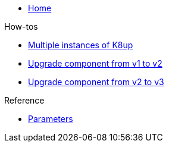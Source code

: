 * xref:index.adoc[Home]

.How-tos
* xref:how-tos/multi-instances.adoc[Multiple instances of K8up]
* xref:how-tos/upgrade-v1-v2.adoc[Upgrade component from v1 to v2]
* xref:how-tos/upgrade-v2-v3.adoc[Upgrade component from v2 to v3]

.Reference
* xref:references/parameters.adoc[Parameters]
